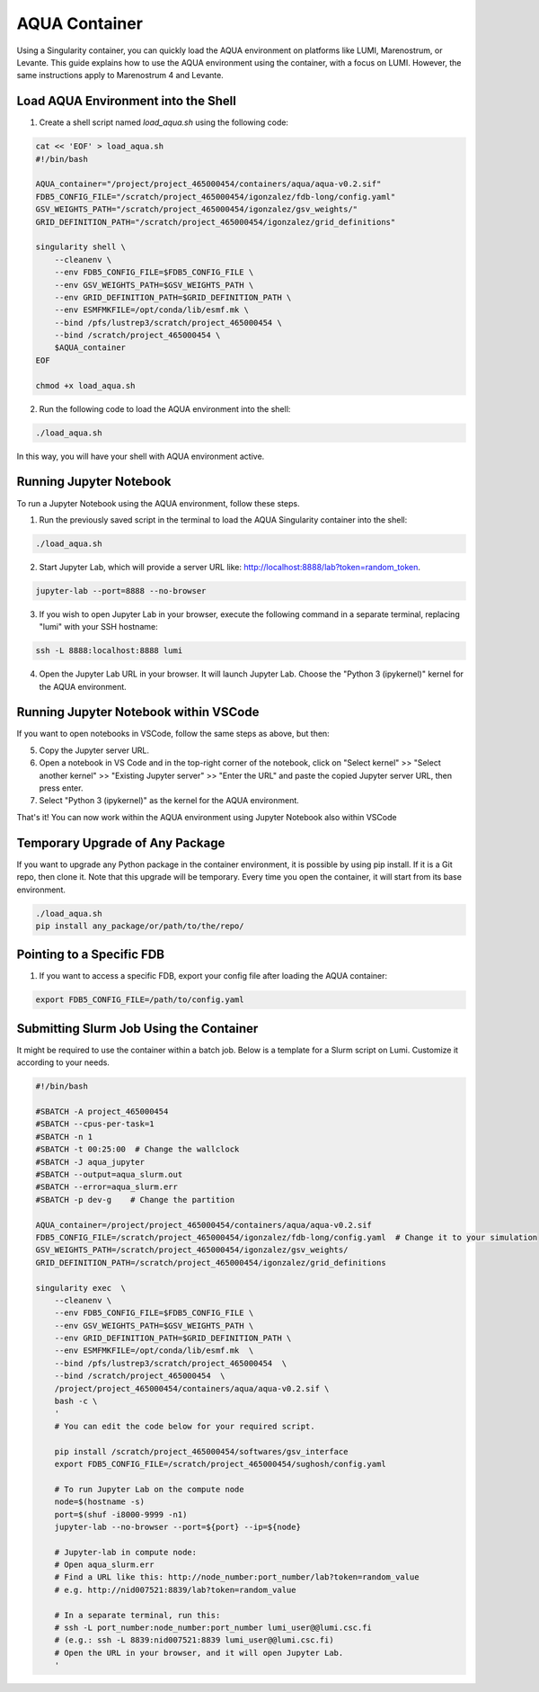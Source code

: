 AQUA Container
==============

Using a Singularity container, you can quickly load the AQUA environment on platforms like LUMI, Marenostrum, or Levante. This guide explains how to use the AQUA environment using the container, with a focus on LUMI. However, the same instructions apply to Marenostrum 4 and Levante.

Load AQUA Environment into the Shell
-------------------------------------

1. Create a shell script named `load_aqua.sh` using the following code:

.. code-block:: bash

   cat << 'EOF' > load_aqua.sh
   #!/bin/bash

   AQUA_container="/project/project_465000454/containers/aqua/aqua-v0.2.sif"
   FDB5_CONFIG_FILE="/scratch/project_465000454/igonzalez/fdb-long/config.yaml"
   GSV_WEIGHTS_PATH="/scratch/project_465000454/igonzalez/gsv_weights/"
   GRID_DEFINITION_PATH="/scratch/project_465000454/igonzalez/grid_definitions"

   singularity shell \
       --cleanenv \
       --env FDB5_CONFIG_FILE=$FDB5_CONFIG_FILE \
       --env GSV_WEIGHTS_PATH=$GSV_WEIGHTS_PATH \
       --env GRID_DEFINITION_PATH=$GRID_DEFINITION_PATH \
       --env ESMFMKFILE=/opt/conda/lib/esmf.mk \
       --bind /pfs/lustrep3/scratch/project_465000454 \
       --bind /scratch/project_465000454 \
       $AQUA_container
   EOF

   chmod +x load_aqua.sh

2. Run the following code to load the AQUA environment into the shell:

.. code-block:: bash

   ./load_aqua.sh

In this way, you will have your shell with AQUA environment active.

Running Jupyter Notebook
------------------------

To run a Jupyter Notebook using the AQUA environment, follow these steps. 

1. Run the previously saved script in the terminal to load the AQUA Singularity container into the shell:

.. code-block:: bash

   ./load_aqua.sh

2. Start Jupyter Lab, which will provide a server URL like: http://localhost:8888/lab?token=random_token.

.. code-block:: bash

   jupyter-lab --port=8888 --no-browser

3. If you wish to open Jupyter Lab in your browser, execute the following command in a separate terminal, replacing "lumi" with your SSH hostname:

.. code-block:: bash

   ssh -L 8888:localhost:8888 lumi

4. Open the Jupyter Lab URL in your browser. It will launch Jupyter Lab. Choose the "Python 3 (ipykernel)" kernel for the AQUA environment.

Running Jupyter Notebook within VSCode
--------------------------------------


If you want to open notebooks in VSCode, follow the same steps as above, but then: 

5. Copy the Jupyter server URL.

6. Open a notebook in VS Code and in the top-right corner of the notebook, click on "Select kernel" >> "Select another kernel" >> "Existing Jupyter server" >> "Enter the URL" and paste the copied Jupyter server URL, then press enter.

7. Select "Python 3 (ipykernel)" as the kernel for the AQUA environment.

That's it! You can now work within the AQUA environment using Jupyter Notebook also within VSCode

Temporary Upgrade of Any Package
---------------------------------

If you want to upgrade any Python package in the container environment, it is possible by using pip install. If it is a Git repo, then clone it. Note that this upgrade will be temporary. Every time you open the container, it will start from its base environment.

.. code-block:: bash

   ./load_aqua.sh
   pip install any_package/or/path/to/the/repo/

Pointing to a Specific FDB
--------------------------

1. If you want to access a specific FDB, export your config file after loading the AQUA container:

.. code-block:: bash

   export FDB5_CONFIG_FILE=/path/to/config.yaml

Submitting Slurm Job Using the Container
-----------------------------------------

It might be required to use the container within a batch job. 
Below is a template for a Slurm script on Lumi. Customize it according to your needs.

.. code-block:: bash

   #!/bin/bash

   #SBATCH -A project_465000454
   #SBATCH --cpus-per-task=1
   #SBATCH -n 1
   #SBATCH -t 00:25:00  # Change the wallclock
   #SBATCH -J aqua_jupyter
   #SBATCH --output=aqua_slurm.out
   #SBATCH --error=aqua_slurm.err
   #SBATCH -p dev-g    # Change the partition

   AQUA_container=/project/project_465000454/containers/aqua/aqua-v0.2.sif
   FDB5_CONFIG_FILE=/scratch/project_465000454/igonzalez/fdb-long/config.yaml  # Change it to your simulation
   GSV_WEIGHTS_PATH=/scratch/project_465000454/igonzalez/gsv_weights/
   GRID_DEFINITION_PATH=/scratch/project_465000454/igonzalez/grid_definitions

   singularity exec  \
       --cleanenv \
       --env FDB5_CONFIG_FILE=$FDB5_CONFIG_FILE \
       --env GSV_WEIGHTS_PATH=$GSV_WEIGHTS_PATH \
       --env GRID_DEFINITION_PATH=$GRID_DEFINITION_PATH \
       --env ESMFMKFILE=/opt/conda/lib/esmf.mk  \
       --bind /pfs/lustrep3/scratch/project_465000454  \
       --bind /scratch/project_465000454  \
       /project/project_465000454/containers/aqua/aqua-v0.2.sif \
       bash -c \
       ' 
       # You can edit the code below for your required script.
        
       pip install /scratch/project_465000454/softwares/gsv_interface
       export FDB5_CONFIG_FILE=/scratch/project_465000454/sughosh/config.yaml
        
       # To run Jupyter Lab on the compute node
       node=$(hostname -s)
       port=$(shuf -i8000-9999 -n1)
       jupyter-lab --no-browser --port=${port} --ip=${node}

       # Jupyter-lab in compute node:
       # Open aqua_slurm.err
       # Find a URL like this: http://node_number:port_number/lab?token=random_value
       # e.g. http://nid007521:8839/lab?token=random_value

       # In a separate terminal, run this:
       # ssh -L port_number:node_number:port_number lumi_user@@lumi.csc.fi
       # (e.g.: ssh -L 8839:nid007521:8839 lumi_user@@lumi.csc.fi)
       # Open the URL in your browser, and it will open Jupyter Lab.
       '
